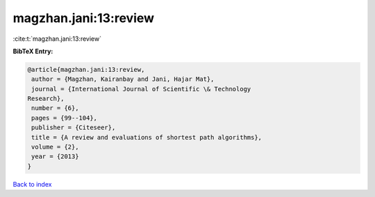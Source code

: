 magzhan.jani:13:review
======================

:cite:t:`magzhan.jani:13:review`

**BibTeX Entry:**

.. code-block:: bibtex

   @article{magzhan.jani:13:review,
    author = {Magzhan, Kairanbay and Jani, Hajar Mat},
    journal = {International Journal of Scientific \& Technology
   Research},
    number = {6},
    pages = {99--104},
    publisher = {Citeseer},
    title = {A review and evaluations of shortest path algorithms},
    volume = {2},
    year = {2013}
   }

`Back to index <../By-Cite-Keys.html>`_
